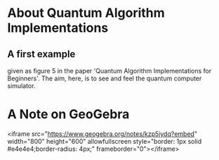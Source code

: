# 20220628 (C) Gunter Liszewski -*- mode: org; -*-
* About Quantum Algorithm Implementations
** A first example
given as figure 5 in the paper 'Quantum Algorithm Implementations for Beginners'.
The aim, here, is to see and feel the quantum computer simulator.
* A Note on GeoGebra
<iframe src="https://www.geogebra.org/notes/kzp5jydq?embed" width="800" height="600" allowfullscreen style="border: 1px solid #e4e4e4;border-radius: 4px;" frameborder="0"></iframe>
